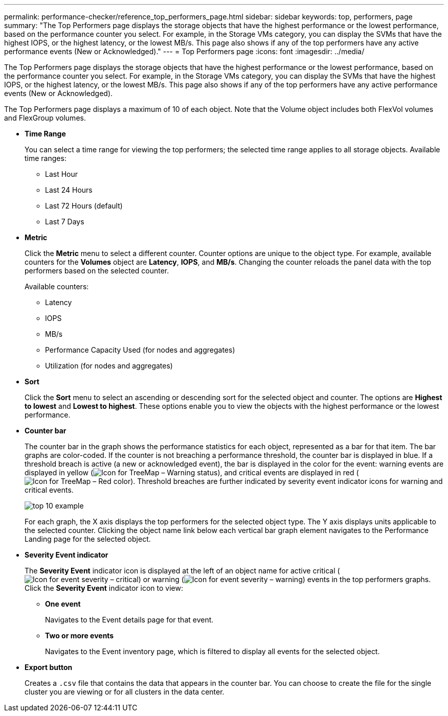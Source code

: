 ---
permalink: performance-checker/reference_top_performers_page.html
sidebar: sidebar
keywords: top, performers, page
summary: "The Top Performers page displays the storage objects that have the highest performance or the lowest performance, based on the performance counter you select. For example, in the Storage VMs category, you can display the SVMs that have the highest IOPS, or the highest latency, or the lowest MB/s. This page also shows if any of the top performers have any active performance events (New or Acknowledged)."
---
= Top Performers page
:icons: font
:imagesdir: ../media/

[.lead]
The Top Performers page displays the storage objects that have the highest performance or the lowest performance, based on the performance counter you select. For example, in the Storage VMs category, you can display the SVMs that have the highest IOPS, or the highest latency, or the lowest MB/s. This page also shows if any of the top performers have any active performance events (New or Acknowledged).

The Top Performers page displays a maximum of 10 of each object. Note that the Volume object includes both FlexVol volumes and FlexGroup volumes.

* *Time Range*
+
You can select a time range for viewing the top performers; the selected time range applies to all storage objects. Available time ranges:

 ** Last Hour
 ** Last 24 Hours
 ** Last 72 Hours (default)
 ** Last 7 Days

* *Metric*
+
Click the *Metric* menu to select a different counter. Counter options are unique to the object type. For example, available counters for the *Volumes* object are *Latency*, *IOPS*, and *MB/s*. Changing the counter reloads the panel data with the top performers based on the selected counter.
+
Available counters:

 ** Latency
 ** IOPS
 ** MB/s
 ** Performance Capacity Used (for nodes and aggregates)
 ** Utilization (for nodes and aggregates)

* *Sort*
+
Click the *Sort* menu to select an ascending or descending sort for the selected object and counter. The options are *Highest to lowest* and *Lowest to highest*. These options enable you to view the objects with the highest performance or the lowest performance.

* *Counter bar*
+
The counter bar in the graph shows the performance statistics for each object, represented as a bar for that item. The bar graphs are color-coded. If the counter is not breaching a performance threshold, the counter bar is displayed in blue. If a threshold breach is active (a new or acknowledged event), the bar is displayed in the color for the event: warning events are displayed in yellow (image:../media/treemapstatus_warning_png.gif[Icon for TreeMap – Warning status]), and critical events are displayed in red (image:../media/treemapred_png.gif[Icon for TreeMap – Red color]). Threshold breaches are further indicated by severity event indicator icons for warning and critical events.
+
image::../media/top_10_example.gif[]
+
For each graph, the X axis displays the top performers for the selected object type. The Y axis displays units applicable to the selected counter. Clicking the object name link below each vertical bar graph element navigates to the Performance Landing page for the selected object.

* *Severity Event indicator*
+
The *Severity Event* indicator icon is displayed at the left of an object name for active critical (image:../media/sev_critical_um60.png[Icon for event severity – critical]) or warning (image:../media/sev_warning_um60.png[Icon for event severity – warning]) events in the top performers graphs. Click the *Severity Event* indicator icon to view:

 ** *One event*
+
Navigates to the Event details page for that event.

 ** *Two or more events*
+
Navigates to the Event inventory page, which is filtered to display all events for the selected object.

* *Export button*
+
Creates a `.csv` file that contains the data that appears in the counter bar. You can choose to create the file for the single cluster you are viewing or for all clusters in the data center.
